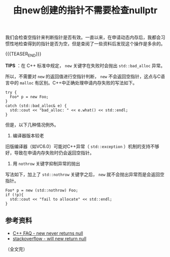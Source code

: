 #+BEGIN_COMMENT
.. title: 由new创建的指针不需要检查nullptr
.. slug: check-for-nullptr-after-new-operator
.. date: 2021-07-30 13:13:34 UTC+08:00
.. tags: c++
.. category: c++
.. link:
.. description:
.. type: text
/.. status: draft
#+END_COMMENT
#+OPTIONS: num:nil

#+TITLE: 由new创建的指针不需要检查nullptr

我们会检查空指针来判断指针是否有效。一直以来，在申请动态内存后，我都会习惯性地检查得到的指针是否为空，但是查阅了一些资料后发现这个操作是多余的。

{{{TEASER_END}}}

*TIPS* ：在 C++ 标准中规定， =new= 关键字在失败时会抛出 =std::bad_alloc= 异常。

所以，不需要对 =new= 的返回值进行空指针判断， =new= 不会返回空指针，这点与C语言中的 =malloc= 有区别。C++中正确处理申请内存失败的写法如下。

#+begin_src C++
try {
  Foo* p = new Foo;
}
catch (std::bad_alloc& e) {
  std::cout << "bad_alloc: " << e.what() << std::endl;
}
#+end_src

但是，以下几种情况例外。

1. 编译器版本较老
旧版编译器（如VC6.0）可能对C++异常（ =std::exception= ）机制的支持不够好，导致在申请内存失败时仍会返回空指针。

2. 用 =nothrow= 关键字抑制异常的抛出
写法如下，加上了 =std::nothrow= 关键字之后， =new= 就不会抛出异常而是会返回空指针。
#+begin_src C++
Foo* p = new (std::nothrow) Foo;
if (!p){
  std::cout << "fail to allocate" << std::endl;
}
#+end_src

** 参考资料
- [[https://www.cs.technion.ac.il/users/yechiel/c++-faq/new-never-returns-null.html][C++ FAQ - new never returns null]]
- [[https://stackoverflow.com/questions/550451/will-new-return-null-in-any-case][stackoverflow - will new return null]]

（全文完）
